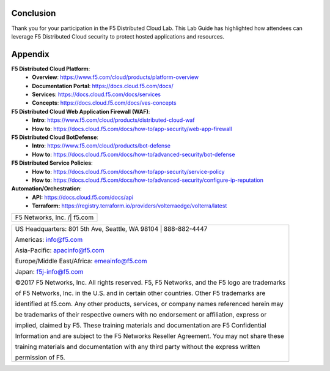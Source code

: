 Conclusion
==========

Thank you for your participation in the F5 Distributed Cloud Lab.
This Lab Guide has highlighted how attendees can leverage F5 Distributed
Cloud security to protect hosted applications and resources.

Appendix
========
**F5 Distributed Cloud Platform**:
  * **Overview**: https://www.f5.com/cloud/products/platform-overview
  * **Documentation Portal**: https://docs.cloud.f5.com/docs/
  * **Services**: https://docs.cloud.f5.com/docs/services
  * **Concepts**: https://docs.cloud.f5.com/docs/ves-concepts

**F5 Distributed Cloud Web Application Firewall (WAF)**:
  * **Intro**: https://www.f5.com/cloud/products/distributed-cloud-waf
  * **How to**: https://docs.cloud.f5.com/docs/how-to/app-security/web-app-firewall

**F5 Distributed Cloud BotDefense**:
  * **Intro**: https://www.f5.com/cloud/products/bot-defense
  * **How to**: https://docs.cloud.f5.com/docs/how-to/advanced-security/bot-defense

**F5 Distributed Service Policies**:
  * **How to**: https://docs.cloud.f5.com/docs/how-to/app-security/service-policy
  * **How to**: https://docs.cloud.f5.com/docs/how-to/advanced-security/configure-ip-reputation

**Automation/Orchestration**:
  * **API:** https://docs.cloud.f5.com/docs/api
  * **Terraform:** https://registry.terraform.io/providers/volterraedge/volterra/latest

+----------------------------------------------------------------------------------------------+
| F5 Networks, Inc. /| f5.com                                                                  |
+----------------------------------------------------------------------------------------------+

+----------------------------------------------------------------------------------------------+
| US Headquarters: 801 5th Ave, Seattle, WA 98104 \| 888-882-4447                              |
|                                                                                              |
| Americas: info@f5.com                                                                        |
|                                                                                              |
| Asia-Pacific: apacinfo@f5.com                                                                |
|                                                                                              |
| Europe/Middle East/Africa: emeainfo@f5.com                                                   |
|                                                                                              |
| Japan: f5j-info@f5.com                                                                       |
|                                                                                              |
| ©2017 F5 Networks, Inc. All rights reserved. F5, F5 Networks, and the F5 logo are trademarks |
|                                                                                              |
| of F5 Networks, Inc. in the U.S. and in certain other countries. Other F5 trademarks are     |
|                                                                                              |
| identified at f5.com. Any other products, services, or company names referenced herein may   |
|                                                                                              |
| be trademarks of their respective owners with no endorsement or affiliation, express or      |
|                                                                                              |
| implied, claimed by F5. These training materials and documentation are F5 Confidential       |
|                                                                                              |
| Information and are subject to the F5 Networks Reseller Agreement. You may not share these   |
|                                                                                              |
| training materials and documentation with any third party without the express written        |
|                                                                                              |
| permission of F5.                                                                            |
+----------------------------------------------------------------------------------------------+
